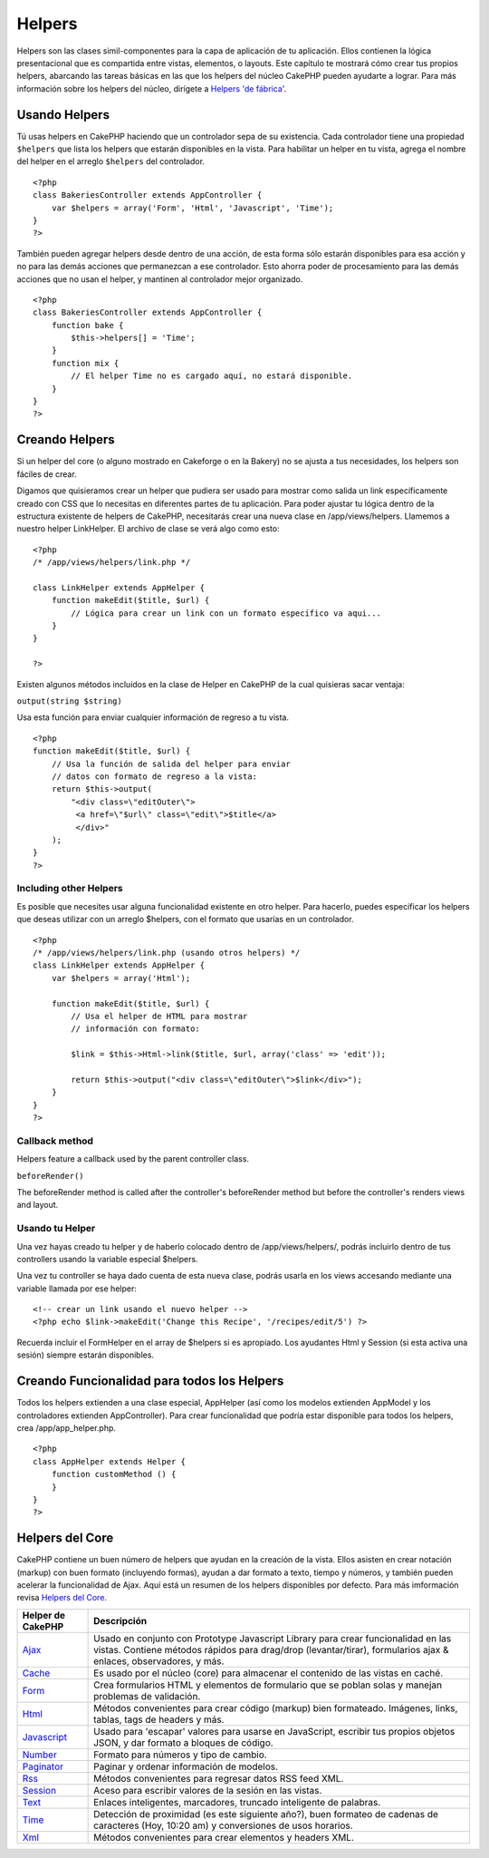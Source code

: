 Helpers
#######

Helpers son las clases simil-componentes para la capa de aplicación de
tu aplicación. Ellos contienen la lógica presentacional que es
compartida entre vistas, elementos, o layouts. Este capítulo te mostrará
cómo crear tus propios helpers, abarcando las tareas básicas en las que
los helpers del núcleo CakePHP pueden ayudarte a lograr. Para más
información sobre los helpers del núcleo, dirígete a `Helpers 'de
fábrica' </es/view/181/built-in-helpers>`_.

Usando Helpers
==============

Tú usas helpers en CakePHP haciendo que un controlador sepa de su
existencia. Cada controlador tiene una propiedad ``$helpers`` que lista
los helpers que estarán disponibles en la vista. Para habilitar un
helper en tu vista, agrega el nombre del helper en el arreglo
``$helpers`` del controlador.

::

    <?php
    class BakeriesController extends AppController {
        var $helpers = array('Form', 'Html', 'Javascript', 'Time');
    }
    ?>

También pueden agregar helpers desde dentro de una acción, de esta forma
sólo estarán disponibles para esa acción y no para las demás acciones
que permanezcan a ese controlador. Esto ahorra poder de procesamiento
para las demás acciones que no usan el helper, y mantinen al controlador
mejor organizado.

::

    <?php
    class BakeriesController extends AppController {
        function bake {
            $this->helpers[] = 'Time';
        }
        function mix {
            // El helper Time no es cargado aquí, no estará disponible.
        }
    }
    ?>

Creando Helpers
===============

Si un helper del core (o alguno mostrado en Cakeforge o en la Bakery) no
se ajusta a tus necesidades, los helpers son fáciles de crear.

Digamos que quisieramos crear un helper que pudiera ser usado para
mostrar como salida un link específicamente creado con CSS que lo
necesitas en diferentes partes de tu aplicación. Para poder ajustar tu
lógica dentro de la estructura existente de helpers de CakePHP,
necesitarás crear una nueva clase en /app/views/helpers. Llamemos a
nuestro helper LinkHelper. El archivo de clase se verá algo como esto:

::

    <?php
    /* /app/views/helpers/link.php */

    class LinkHelper extends AppHelper {
        function makeEdit($title, $url) {
            // Lógica para crear un link con un formato específico va aqui...
        }
    }

    ?>

Existen algunos métodos incluidos en la clase de Helper en CakePHP de la
cual quisieras sacar ventaja:

``output(string $string)``

Usa esta función para enviar cualquier información de regreso a tu
vista.

::

    <?php
    function makeEdit($title, $url) {
        // Usa la función de salida del helper para enviar
        // datos con formato de regreso a la vista:
        return $this->output(
            "<div class=\"editOuter\">
             <a href=\"$url\" class=\"edit\">$title</a>
             </div>"
        );
    }
    ?>

Including other Helpers
-----------------------

Es posible que necesites usar alguna funcionalidad existente en otro
helper. Para hacerlo, puedes especificar los helpers que deseas utilizar
con un arreglo $helpers, con el formato que usarías en un controlador.

::

    <?php
    /* /app/views/helpers/link.php (usando otros helpers) */
    class LinkHelper extends AppHelper {
        var $helpers = array('Html');

        function makeEdit($title, $url) {
            // Usa el helper de HTML para mostrar
            // información con formato:

            $link = $this->Html->link($title, $url, array('class' => 'edit'));

            return $this->output("<div class=\"editOuter\">$link</div>");
        }
    }
    ?>

Callback method
---------------

Helpers feature a callback used by the parent controller class.

``beforeRender()``

The beforeRender method is called after the controller's beforeRender
method but before the controller's renders views and layout.

Usando tu Helper
----------------

Una vez hayas creado tu helper y de haberlo colocado dentro de
/app/views/helpers/, podrás incluirlo dentro de tus controllers usando
la variable especial $helpers.

Una vez tu controller se haya dado cuenta de esta nueva clase, podrás
usarla en los views accesando mediante una variable llamada por ese
helper:

::

    <!-- crear un link usando el nuevo helper -->
    <?php echo $link->makeEdit('Change this Recipe', '/recipes/edit/5') ?>

Recuerda incluir el FormHelper en el array de $helpers si es apropiado.
Los ayudantes Html y Session (si esta activa una sesión) siempre estarán
disponibles.

Creando Funcionalidad para todos los Helpers
============================================

Todos los helpers extienden a una clase especial, AppHelper (así como
los modelos extienden AppModel y los controladores extienden
AppController). Para crear funcionalidad que podría estar disponible
para todos los helpers, crea /app/app\_helper.php.

::

    <?php
    class AppHelper extends Helper {
        function customMethod () {
        }
    }
    ?>

Helpers del Core
================

CakePHP contiene un buen número de helpers que ayudan en la creación de
la vista. Ellos asisten en crear notación (markup) con buen formato
(incluyendo formas), ayudan a dar formato a texto, tiempo y números, y
también pueden acelerar la funcionalidad de Ajax. Aquí está un resumen
de los helpers disponibles por defecto. Para más imformación revisa
`Helpers del Core </es/view/181/Core-Helpers>`_.

+-------------------------------------------+---------------------------------------------------------------------------------------------------------------------------------------------------------------------------------------------------------+
| Helper de CakePHP                         | Descripción                                                                                                                                                                                             |
+===========================================+=========================================================================================================================================================================================================+
| `Ajax </es/view/208/AJAX>`_               | Usado en conjunto con Prototype Javascript Library para crear funcionalidad en las vistas. Contiene métodos rápidos para drag/drop (levantar/tirar), formularios ajax & enlaces, observadores, y más.   |
+-------------------------------------------+---------------------------------------------------------------------------------------------------------------------------------------------------------------------------------------------------------+
| `Cache </es/view/213/Cache>`_             | Es usado por el núcleo (core) para almacenar el contenido de las vistas en caché.                                                                                                                       |
+-------------------------------------------+---------------------------------------------------------------------------------------------------------------------------------------------------------------------------------------------------------+
| `Form </es/view/182/Form>`_               | Crea formularios HTML y elementos de formulario que se poblan solas y manejan problemas de validación.                                                                                                  |
+-------------------------------------------+---------------------------------------------------------------------------------------------------------------------------------------------------------------------------------------------------------+
| `Html </es/view/205/HTML>`_               | Métodos convenientes para crear código (markup) bien formateado. Imágenes, links, tablas, tags de headers y más.                                                                                        |
+-------------------------------------------+---------------------------------------------------------------------------------------------------------------------------------------------------------------------------------------------------------+
| `Javascript </es/view/207/Javascript>`_   | Usado para 'escapar' valores para usarse en JavaScript, escribir tus propios objetos JSON, y dar formato a bloques de código.                                                                           |
+-------------------------------------------+---------------------------------------------------------------------------------------------------------------------------------------------------------------------------------------------------------+
| `Number </es/view/215/Number>`_           | Formato para números y tipo de cambio.                                                                                                                                                                  |
+-------------------------------------------+---------------------------------------------------------------------------------------------------------------------------------------------------------------------------------------------------------+
| `Paginator </es/view/496/Paginator>`_     | Paginar y ordenar información de modelos.                                                                                                                                                               |
+-------------------------------------------+---------------------------------------------------------------------------------------------------------------------------------------------------------------------------------------------------------+
| `Rss </es/view/494/RSS>`_                 | Métodos convenientes para regresar datos RSS feed XML.                                                                                                                                                  |
+-------------------------------------------+---------------------------------------------------------------------------------------------------------------------------------------------------------------------------------------------------------+
| `Session </es/view/484/Session>`_         | Aceso para escribir valores de la sesión en las vistas.                                                                                                                                                 |
+-------------------------------------------+---------------------------------------------------------------------------------------------------------------------------------------------------------------------------------------------------------+
| `Text </es/view/216/Text>`_               | Enlaces inteligentes, marcadores, truncado inteligente de palabras.                                                                                                                                     |
+-------------------------------------------+---------------------------------------------------------------------------------------------------------------------------------------------------------------------------------------------------------+
| `Time </es/view/217/Time>`_               | Detección de proximidad (es este siguiente año?), buen formateo de cadenas de caracteres (Hoy, 10:20 am) y conversiones de usos horarios.                                                               |
+-------------------------------------------+---------------------------------------------------------------------------------------------------------------------------------------------------------------------------------------------------------+
| `Xml </es/view/380/XML>`_                 | Métodos convenientes para crear elementos y headers XML.                                                                                                                                                |
+-------------------------------------------+---------------------------------------------------------------------------------------------------------------------------------------------------------------------------------------------------------+


